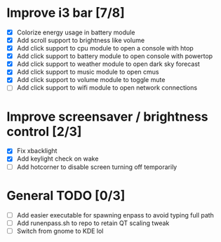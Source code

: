 * Improve i3 bar [7/8]
  - [X] Colorize energy usage in battery module
  - [X] Add scroll support to brightness like volume
  - [X] Add click support to cpu module to open a console with htop
  - [X] Add click support to battery module to open console with powertop
  - [X] Add click support to weather module to open dark sky forecast
  - [X] Add click support to music module to open cmus
  - [X] Add click support to volume module to toggle mute
  - [ ] Add click support to wifi module to open network connections

* Improve screensaver / brightness control [2/3]
  - [X] Fix xbacklight
  - [X] Add keylight check on wake
  - [ ] Add hotcorner to disable screen turning off temporarily

* General TODO [0/3]
  - [ ] Add easier executable for spawning enpass to avoid typing full path
  - [ ] Add runenpass.sh to repo to retain QT scaling tweak
  - [ ] Switch from gnome to KDE lol
